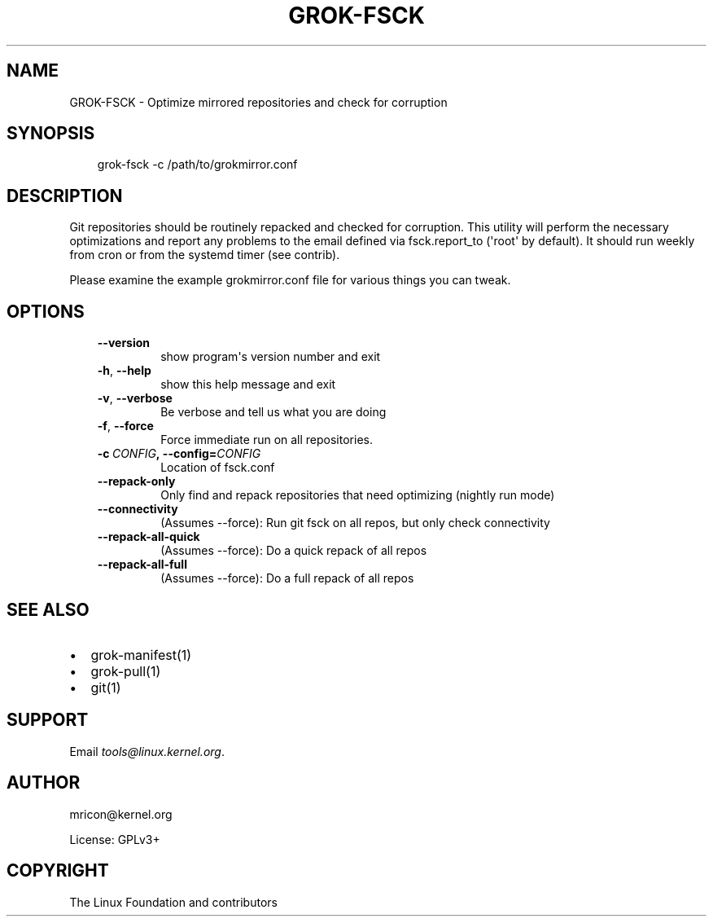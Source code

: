 .\" Man page generated from reStructuredText.
.
.TH GROK-FSCK 1 "2020-08-14" "2.0.0" ""
.SH NAME
GROK-FSCK \- Optimize mirrored repositories and check for corruption
.
.nr rst2man-indent-level 0
.
.de1 rstReportMargin
\\$1 \\n[an-margin]
level \\n[rst2man-indent-level]
level margin: \\n[rst2man-indent\\n[rst2man-indent-level]]
-
\\n[rst2man-indent0]
\\n[rst2man-indent1]
\\n[rst2man-indent2]
..
.de1 INDENT
.\" .rstReportMargin pre:
. RS \\$1
. nr rst2man-indent\\n[rst2man-indent-level] \\n[an-margin]
. nr rst2man-indent-level +1
.\" .rstReportMargin post:
..
.de UNINDENT
. RE
.\" indent \\n[an-margin]
.\" old: \\n[rst2man-indent\\n[rst2man-indent-level]]
.nr rst2man-indent-level -1
.\" new: \\n[rst2man-indent\\n[rst2man-indent-level]]
.in \\n[rst2man-indent\\n[rst2man-indent-level]]u
..
.SH SYNOPSIS
.INDENT 0.0
.INDENT 3.5
grok\-fsck \-c /path/to/grokmirror.conf
.UNINDENT
.UNINDENT
.SH DESCRIPTION
.sp
Git repositories should be routinely repacked and checked for
corruption. This utility will perform the necessary optimizations and
report any problems to the email defined via fsck.report_to (\(aqroot\(aq by
default). It should run weekly from cron or from the systemd timer (see
contrib).
.sp
Please examine the example grokmirror.conf file for various things you
can tweak.
.SH OPTIONS
.INDENT 0.0
.INDENT 3.5
.INDENT 0.0
.TP
.B \-\-version
show program\(aqs version number and exit
.TP
.B \-h\fP,\fB  \-\-help
show this help message and exit
.TP
.B \-v\fP,\fB  \-\-verbose
Be verbose and tell us what you are doing
.TP
.B \-f\fP,\fB  \-\-force
Force immediate run on all repositories.
.TP
.BI \-c \ CONFIG\fP,\fB \ \-\-config\fB= CONFIG
Location of fsck.conf
.TP
.B \-\-repack\-only
Only find and repack repositories that need
optimizing (nightly run mode)
.TP
.B \-\-connectivity
(Assumes \-\-force): Run git fsck on all repos,
but only check connectivity
.TP
.B \-\-repack\-all\-quick
(Assumes \-\-force): Do a quick repack of all repos
.TP
.B \-\-repack\-all\-full
(Assumes \-\-force): Do a full repack of all repos
.UNINDENT
.UNINDENT
.UNINDENT
.SH SEE ALSO
.INDENT 0.0
.IP \(bu 2
grok\-manifest(1)
.IP \(bu 2
grok\-pull(1)
.IP \(bu 2
git(1)
.UNINDENT
.SH SUPPORT
.sp
Email \fI\%tools@linux.kernel.org\fP\&.
.SH AUTHOR
mricon@kernel.org

License: GPLv3+
.SH COPYRIGHT
The Linux Foundation and contributors
.\" Generated by docutils manpage writer.
.
